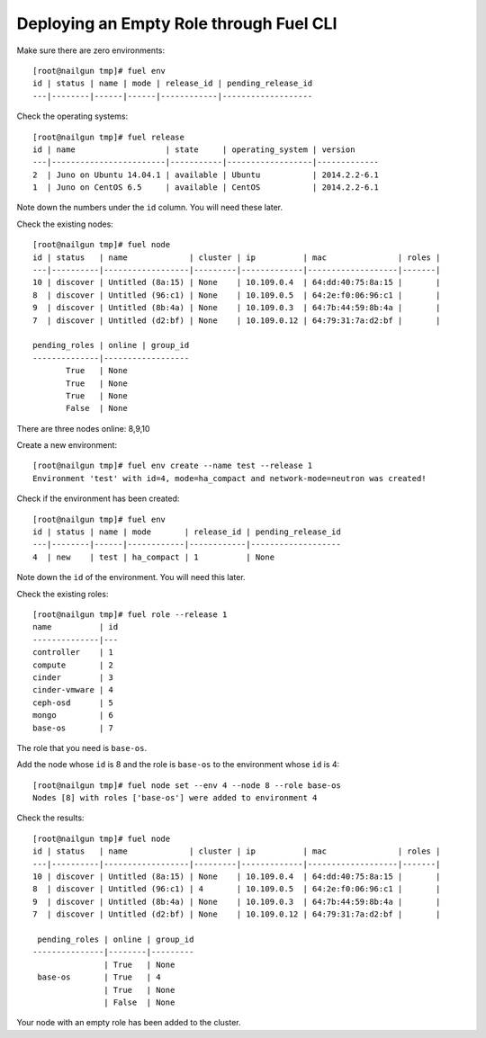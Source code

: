 
.. _empty-role:

Deploying an Empty Role through Fuel CLI
========================================

Make sure there are zero environments:

::

  [root@nailgun tmp]# fuel env
  id | status | name | mode | release_id | pending_release_id
  ---|--------|------|------|------------|-------------------


Check the operating systems:

::

  [root@nailgun tmp]# fuel release
  id | name                   | state     | operating_system | version
  ---|------------------------|-----------|------------------|-------------
  2  | Juno on Ubuntu 14.04.1 | available | Ubuntu           | 2014.2.2-6.1
  1  | Juno on CentOS 6.5     | available | CentOS           | 2014.2.2-6.1


Note down the numbers under the ``id`` column. You will
need these later.

Check the existing nodes:

::

  [root@nailgun tmp]# fuel node
  id | status   | name             | cluster | ip          | mac               | roles |
  ---|----------|------------------|---------|-------------|-------------------|-------|
  10 | discover | Untitled (8a:15) | None    | 10.109.0.4  | 64:dd:40:75:8a:15 |       |
  8  | discover | Untitled (96:c1) | None    | 10.109.0.5  | 64:2e:f0:06:96:c1 |       |
  9  | discover | Untitled (8b:4a) | None    | 10.109.0.3  | 64:7b:44:59:8b:4a |       |
  7  | discover | Untitled (d2:bf) | None    | 10.109.0.12 | 64:79:31:7a:d2:bf |       |

  pending_roles | online | group_id
  --------------|------------------
         True   | None
         True   | None
         True   | None
         False  | None

There are three nodes online: 8,9,10

Create a new environment:

::

  [root@nailgun tmp]# fuel env create --name test --release 1
  Environment 'test' with id=4, mode=ha_compact and network-mode=neutron was created!

Check if the environment has been created:

::

  [root@nailgun tmp]# fuel env
  id | status | name | mode       | release_id | pending_release_id
  ---|--------|------|------------|------------|-------------------
  4  | new    | test | ha_compact | 1          | None

Note down the ``id`` of the environment. You will need this later.

Check the existing roles:

::

  [root@nailgun tmp]# fuel role --release 1
  name          | id
  --------------|---
  controller    | 1
  compute       | 2
  cinder        | 3
  cinder-vmware | 4
  ceph-osd      | 5
  mongo         | 6
  base-os       | 7

The role that you need is ``base-os``.

Add the node whose ``id`` is 8 and the role is ``base-os`` to
the environment whose ``id`` is 4:

::

  [root@nailgun tmp]# fuel node set --env 4 --node 8 --role base-os
  Nodes [8] with roles ['base-os'] were added to environment 4

Check the results:

::

  [root@nailgun tmp]# fuel node
  id | status   | name             | cluster | ip          | mac               | roles |
  ---|----------|------------------|---------|-------------|-------------------|-------|
  10 | discover | Untitled (8a:15) | None    | 10.109.0.4  | 64:dd:40:75:8a:15 |       |
  8  | discover | Untitled (96:c1) | 4       | 10.109.0.5  | 64:2e:f0:06:96:c1 |       |
  9  | discover | Untitled (8b:4a) | None    | 10.109.0.3  | 64:7b:44:59:8b:4a |       |
  7  | discover | Untitled (d2:bf) | None    | 10.109.0.12 | 64:79:31:7a:d2:bf |       |

   pending_roles | online | group_id
  ---------------|--------|---------
                 | True   | None
   base-os       | True   | 4
                 | True   | None
                 | False  | None

Your node with an empty role has been added to the cluster.
